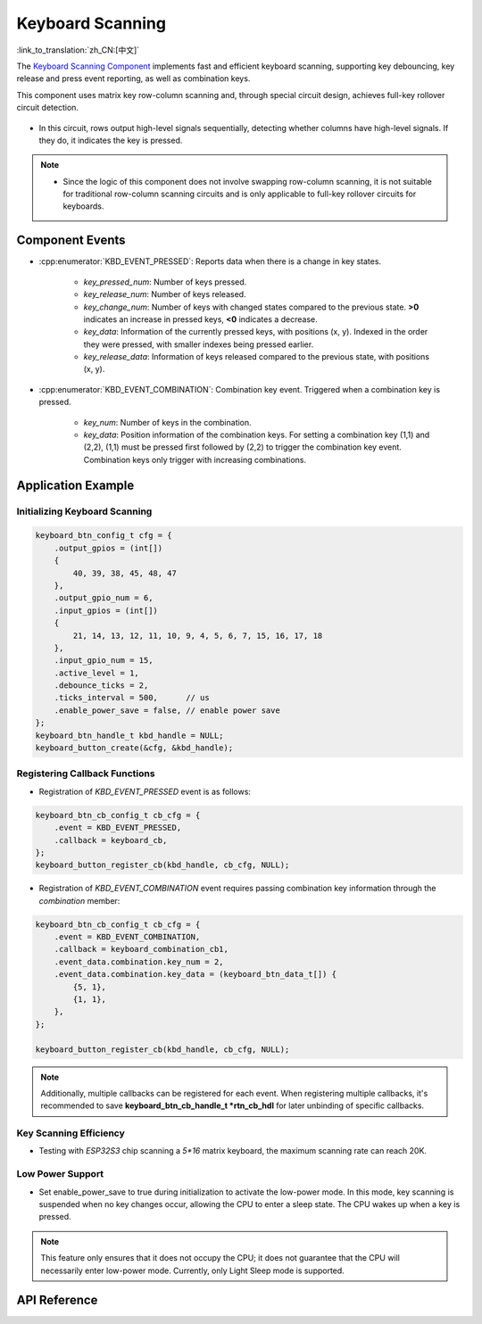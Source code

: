 **Keyboard Scanning**
======================

:link_to_translation:`zh_CN:[中文]`

The `Keyboard Scanning Component <https://components.espressif.com/components/espressif/keyboard_button>`_ implements fast and efficient keyboard scanning, supporting key debouncing, key release and press event reporting, as well as combination keys.

This component uses matrix key row-column scanning and, through special circuit design, achieves full-key rollover circuit detection.

.. figure:: ../../_static/input_device/keyboard_button/keyboard_hardware.png
    :width: 650

- In this circuit, rows output high-level signals sequentially, detecting whether columns have high-level signals. If they do, it indicates the key is pressed.

.. note::

    - Since the logic of this component does not involve swapping row-column scanning, it is not suitable for traditional row-column scanning circuits and is only applicable to full-key rollover circuits for keyboards.

**Component Events**
----------------------

- :cpp:enumerator:`KBD_EVENT_PRESSED`: Reports data when there is a change in key states.

    * `key_pressed_num`: Number of keys pressed.
    * `key_release_num`: Number of keys released.
    * `key_change_num`: Number of keys with changed states compared to the previous state. **>0** indicates an increase in pressed keys, **<0** indicates a decrease.
    * `key_data`: Information of the currently pressed keys, with positions (x, y). Indexed in the order they were pressed, with smaller indexes being pressed earlier.
    * `key_release_data`: Information of keys released compared to the previous state, with positions (x, y).

- :cpp:enumerator:`KBD_EVENT_COMBINATION`: Combination key event. Triggered when a combination key is pressed.

    * `key_num`: Number of keys in the combination.
    * `key_data`: Position information of the combination keys. For setting a combination key (1,1) and (2,2), (1,1) must be pressed first followed by (2,2) to trigger the combination key event. Combination keys only trigger with increasing combinations.

**Application Example**
-------------------------

**Initializing Keyboard Scanning**
^^^^^^^^^^^^^^^^^^^^^^^^^^^^^^^^^^^^^

.. code:: c

    keyboard_btn_config_t cfg = {
        .output_gpios = (int[])
        {
            40, 39, 38, 45, 48, 47
        },
        .output_gpio_num = 6,
        .input_gpios = (int[])
        {
            21, 14, 13, 12, 11, 10, 9, 4, 5, 6, 7, 15, 16, 17, 18
        },
        .input_gpio_num = 15,
        .active_level = 1,
        .debounce_ticks = 2,
        .ticks_interval = 500,      // us
        .enable_power_save = false, // enable power save
    };
    keyboard_btn_handle_t kbd_handle = NULL;
    keyboard_button_create(&cfg, &kbd_handle);

**Registering Callback Functions**
^^^^^^^^^^^^^^^^^^^^^^^^^^^^^^^^^^^^^^

- Registration of `KBD_EVENT_PRESSED` event is as follows:

.. code:: C

    keyboard_btn_cb_config_t cb_cfg = {
        .event = KBD_EVENT_PRESSED,
        .callback = keyboard_cb,
    };
    keyboard_button_register_cb(kbd_handle, cb_cfg, NULL);

- Registration of `KBD_EVENT_COMBINATION` event requires passing combination key information through the `combination` member:

.. code:: C

    keyboard_btn_cb_config_t cb_cfg = {
        .event = KBD_EVENT_COMBINATION,
        .callback = keyboard_combination_cb1,
        .event_data.combination.key_num = 2,
        .event_data.combination.key_data = (keyboard_btn_data_t[]) {
            {5, 1},
            {1, 1},
        },
    };

    keyboard_button_register_cb(kbd_handle, cb_cfg, NULL);

.. note:: Additionally, multiple callbacks can be registered for each event. When registering multiple callbacks, it's recommended to save **keyboard_btn_cb_handle_t *rtn_cb_hdl** for later unbinding of specific callbacks.

**Key Scanning Efficiency**
^^^^^^^^^^^^^^^^^^^^^^^^^^^^^^^^

- Testing with `ESP32S3` chip scanning a `5*16` matrix keyboard, the maximum scanning rate can reach 20K.

**Low Power Support**
^^^^^^^^^^^^^^^^^^^^^^^^^^

- Set enable_power_save to true during initialization to activate the low-power mode. In this mode, key scanning is suspended when no key changes occur, allowing the CPU to enter a sleep state. The CPU wakes up when a key is pressed.

.. Note:: This feature only ensures that it does not occupy the CPU; it does not guarantee that the CPU will necessarily enter low-power mode. Currently, only Light Sleep mode is supported.

**API Reference**
---------------------

.. include-build-file:: inc/keyboard_button.inc
